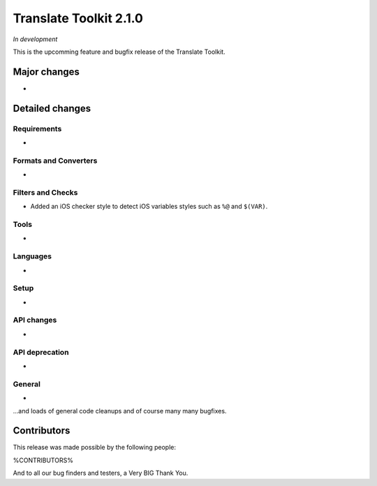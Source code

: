 Translate Toolkit 2.1.0
***********************

*In development*

This is the upcomming feature and bugfix release of the Translate Toolkit.

Major changes
=============

-

Detailed changes
================

Requirements
------------

- 


Formats and Converters
----------------------

-


Filters and Checks
------------------

- Added an iOS checker style to detect iOS variables styles such as ``%@`` and
  ``$(VAR)``.

Tools
-----

- 


Languages
---------

- 


Setup
-----

- 


API changes
-----------

- 


API deprecation
---------------

- 


General
-------

- 


...and loads of general code cleanups and of course many many bugfixes.


Contributors
============

This release was made possible by the following people:

%CONTRIBUTORS%

And to all our bug finders and testers, a Very BIG Thank You.
